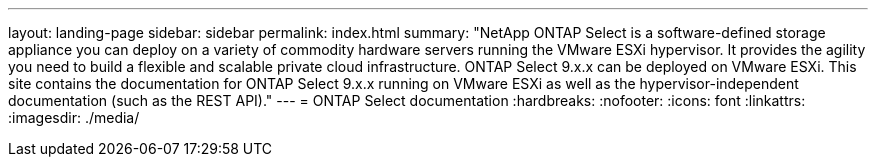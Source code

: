 ---
layout: landing-page
sidebar: sidebar
permalink: index.html
summary: "NetApp ONTAP Select is a software-defined storage appliance you can deploy on a variety of commodity hardware servers running the VMware ESXi hypervisor. It provides the agility you need to build a flexible and scalable private cloud infrastructure. ONTAP Select 9.x.x can be deployed on VMware ESXi. This site contains the documentation for ONTAP Select 9.x.x running on VMware ESXi as well as the hypervisor-independent documentation (such as the REST API)."
---
= ONTAP Select documentation
:hardbreaks:
:nofooter:
:icons: font
:linkattrs:
:imagesdir: ./media/
